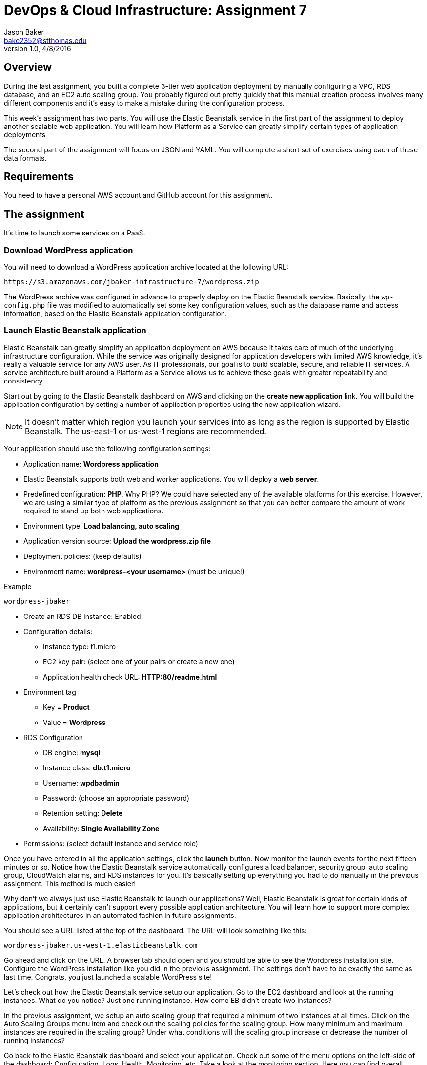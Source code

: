 :doctype: article
:blank: pass:[ +]

:sectnums!:

= DevOps & Cloud Infrastructure: Assignment 7
Jason Baker <bake2352@stthomas.edu>
1.0, 4/8/2016

== Overview
During the last assignment, you built a complete 3-tier web application
deployment by manually configuring a VPC, RDS database, and an EC2 auto scaling
group. You probably figured out pretty quickly that this manual creation
process involves many different components and it's easy to make a mistake
during the configuration process.

This week's assignment has two parts. You will use the Elastic Beanstalk service
in the first part of the assignment to deploy another scalable web application.
You will learn how Platform as a Service can greatly simplify certain types of
application deployments

The second part of the assignment will focus on JSON and YAML. You will complete
a short set of exercises using each of these data formats.

== Requirements

You need to have a personal AWS account and GitHub account for this assignment.

== The assignment

It's time to launch some services on a PaaS.

=== Download WordPress application

You will need to download a WordPress application archive located at the
following URL:

  https://s3.amazonaws.com/jbaker-infrastructure-7/wordpress.zip

The WordPress archive was configured in advance to properly deploy on
the Elastic Beanstalk service. Basically, the `wp-config.php` file was modified
to automatically set some key configuration values, such as the database
name and access information, based on the Elastic Beanstalk application
configuration.

=== Launch Elastic Beanstalk application

Elastic Beanstalk can greatly simplify an application deployment on AWS because
it takes care of much of the underlying infrastructure configuration. While the
service was originally designed for application developers with limited AWS
knowledge, it's really a valuable service for any AWS user. As IT professionals,
our goal is to build scalable, secure, and reliable IT services. A service
architecture built around a Platform as a Service allows us to achieve these
goals with greater repeatability and consistency.

Start out by going to the Elastic Beanstalk dashboard on AWS and clicking on
the *create new application* link. You will build the application configuration
by setting a number of application properties using the new application
wizard.

[NOTE]
====
It
doesn't matter which region you launch your services into as long as the
region is supported by Elastic Beanstalk. The us-east-1 or us-west-1 regions
are recommended.
====

Your application should use the following configuration settings:

  * Application name: *Wordpress application*
  * Elastic Beanstalk supports both web and worker applications. You will deploy
  a *web server*.

  * Predefined configuration: *PHP*. Why PHP? We could have
  selected any of the available platforms for this exercise. However, we are using
  a similar type of platform as the previous assignment so that you can better compare
  the amount of work required to stand up both web applications.

  * Environment type: *Load balancing, auto scaling*

  * Application version source: *Upload the wordpress.zip file*

  * Deployment policies: (keep defaults)

  * Environment name: *wordpress-<your username>* (must be unique!)

.Example
----
wordpress-jbaker
----

  * Create an RDS DB instance: Enabled

  * Configuration details:

    ** Instance type: t1.micro
    ** EC2 key pair: (select one of your pairs or create a new one)
    ** Application health check URL: *HTTP:80/readme.html*

  * Environment tag
    ** Key = *Product*
    ** Value = *Wordpress*

  * RDS Configuration
    ** DB engine: *mysql*
    ** Instance class: *db.t1.micro*
    ** Username: *wpdbadmin*
    ** Password: (choose an appropriate password)
    ** Retention setting: *Delete*
    ** Availability: *Single Availability Zone*

  * Permissions: (select default instance and service role)

Once you have entered in all the application settings, click the
*launch* button. Now monitor the launch events for the next fifteen minutes or
so. Notice how the Elastic Beanstalk service automatically configures
a load balancer, security group, auto scaling group, CloudWatch alarms,
and RDS instances for you. It's basically setting up everything you had to do
manually in the previous assignment. This method is much easier!

Why don't we always just use Elastic Beanstalk to launch our applications?
Well, Elastic Beanstalk is great for certain kinds of applications, but it
certainly can't support every possible application architecture. You will
learn how to support more complex application architectures in an
automated fashion in future assignments.

You should see a URL listed at the top of the dashboard. The URL will look
something like this:

  wordpress-jbaker.us-west-1.elasticbeanstalk.com

Go ahead and click on the URL. A browser tab should open and you should be
able to see the Wordpress installation site. Configure the WordPress installation
like you did in the previous assignment. The settings don't have to be exactly
the same as last time. Congrats, you just launched a scalable WordPress site!

Let's check out how the Elastic Beanstalk service setup our application. Go
to the EC2 dashboard and look at the running instances. What do you notice?
Just one running instance. How come EB didn't create two instances?

In the
previous assignment, we setup an auto scaling group that required a minimum
of two instances at all times. Click on the Auto Scaling Groups menu item
and check out the scaling policies for the scaling group. How many minimum
and maximum instances are required in the scaling group? Under what conditions
will the scaling group increase or decrease the number of running instances?

Go back to the Elastic Beanstalk dashboard and select your application. Check
out some of the menu options on the left-side of the dashboard: Configuration,
Logs, Health, Monitoring, etc. Take a look at the monitoring section. Here you
can find overall health information for your application.

Next, click on the Configuration menu link and select the small gear icon
in the Scaling properties window. You can modify the minimum or maximum
number of instances and the scaling policies in this section. Let's increase
the minimum number of instances to 2. In the Auto Scaling section, set
the following property:

  Minimum instance count: 2

Apply your changes after updating the instance count. You will now see that
Elastic Beanstalk is updating your application environment. Go to the EC2
dashboard and you will see that a new instance is launching.

Go back to the Elastic Beanstalk dashboard and select your application. Wait
until the application health is OK (green). Now, click on the application URL
to open the WordPress site in your browser. Hit the browser refresh button a
couple times. Your WordPress application is running on multiple instances --
just like the previous assignment.

Once you are satisfied that the web application is running properly, go
back to the scaling properties of the application configuration and change
the minimum instance count back to 1. After making the change, go to the EC2
dashboard and look at the running instances.

Um, shouldn't something be happening? Why isn't the auto scaling group setup
by Elastic Beanstalk terminating one of the instances? Give it a few more
minutes. You reduced the number of minimum instances to 1, but the number of
maximum instances is 4. Therefore, the minimum and maximum required instances
policy will have no impact on the two instances that are currently running.
However, after a few minutes the auto scaling group will automatically
terminate one of the instances due to a lack of requests being handled. Pretty
cool, huh?

=== Collect session data

Connect to the running EC2 instance using a terminal program. Make a sub-directory
in the home directory called `assignment7`. Change to that directory and
create a Git repository (the Git client should already be installed on the server).

Next, configure the AWS CLI with your access key, secret key, and the current
region. Review the previous assignment if you don't recall how to configure the
CLI.

Run the following command to retrieve the Elastic Beanstalk events and store
the events in a JSON file:

  $ aws elasticbeanstalk describe-events > eb-events.json

=== Write YAML

We learned in our class that YAML was designed to be a more human readable
version of JSON (although I don't feel there's much of a difference in readability).
Convert the following JSON data to YAML format. Enter the converted data into
a file called `data.yaml` in the current directory.

{
  "Members": [
    "Steve",
    "Li",
    "Marcel"
  ],
  "active": true,
  "number": 3,
  "items": {
    "home": "table",
    "work": [
      "table", "chairs", "lamps"
      ]
  },
  "greeting": "Hello World"
}

=== Save your work

Add the `data.yaml` and `eb-events.json` files to the Git repository. Commit
the files to the repository.

Create a new GitHub repository called `infrastructure-assignment7`. Configure
your local Git repository to connect to this new GitHub repository. Push
your work to GitHub and verify that the assignment files are located in the
GitHub repository.

=== Terminate application environment

The last step in the assignment is to delete all the AWS services you created.
Unlike the previous assignment, removing these services is really easy since
everything is managed by Elastic Beanstalk. Simply go to the EB dashboard,
click on your application, and choose the terminate action. EB will terminate
and clean up all the AWS resources for you.

== Submitting your assignment
I will review your published work on GitHub after the homework due date.
